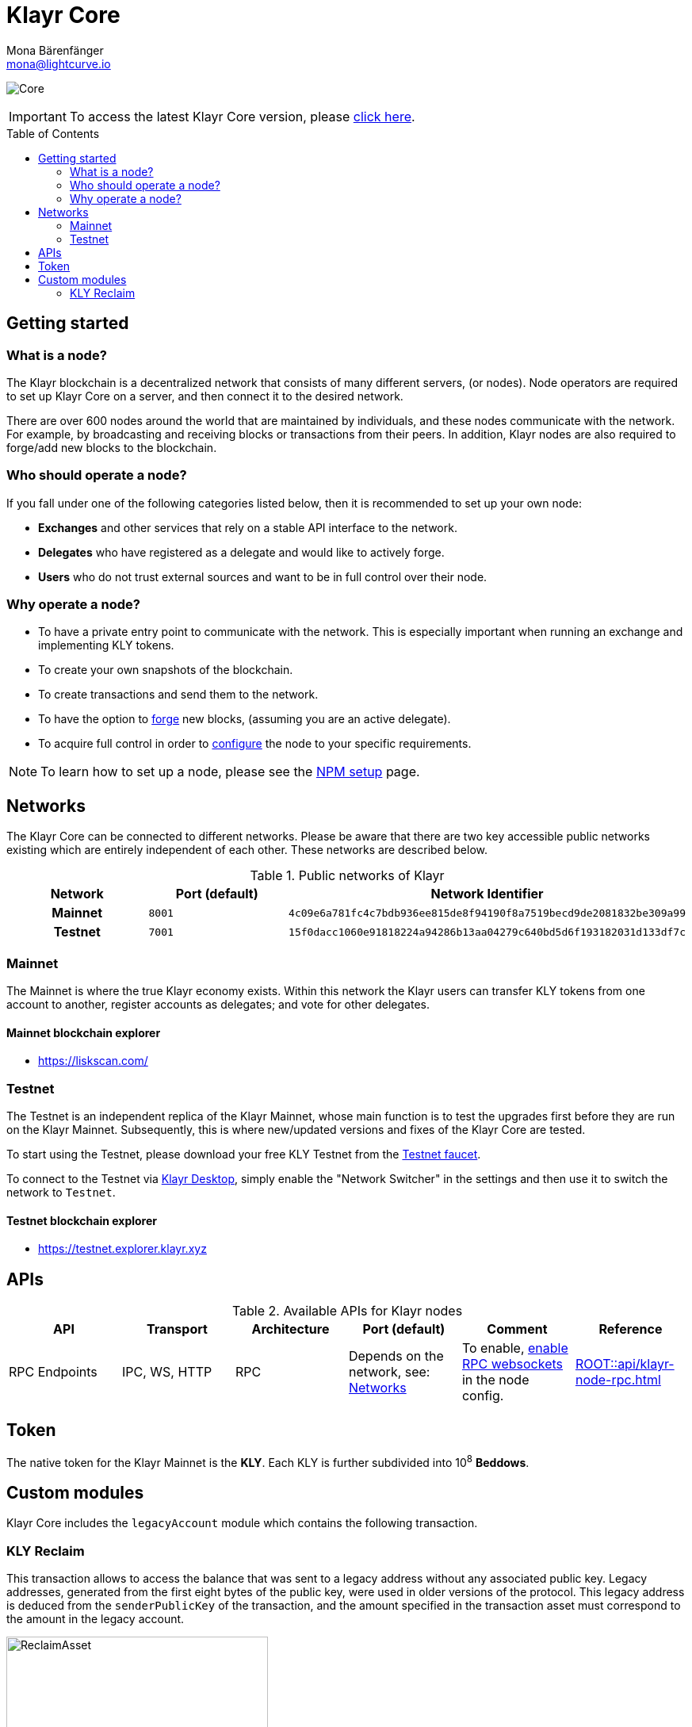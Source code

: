 = Klayr Core
Mona Bärenfänger <mona@lightcurve.io>
// Settings
:description: References and guides how to setup, update and manage a Klayr Core node.
:toc: preamble
:page-no-previous: true
:docs_general: ROOT::
:docs_sdk: v5@klayr-sdk::
:page-aliases: monitoring.adoc
:imagesdir: ../assets/images
// External URLs
:url_faucet_testnet: https://testnet-faucet.klayr.xyz/
:url_klayr_blog_betanet5: https://klayr.xyz/blog/development/launch-betanet-v5
:url_klayr_desktop: https://klayr.xyz/wallet
:url_nodejs: https://nodejs.org
:url_postgresql: https://www.postgresql.org
:url_redis: https://redis.io
:url_semver: https://semver.org/
:url_swagger: https://swagger.io
:url_explorer: https://liskscan.com/
:url_explorer_testnet: https://testnet.explorer.klayr.xyz
// Project URLs
:url_config: management/configuration.adoc
:url_config_forging: management/forging.adoc
:url_management_accounts: management/account-management.adoc
:url_getting_started: setup/npm.adoc
:url_setup: setup/index.adoc#distributions
:url_setup_binary: setup/application.adoc
:url_setup_npm: setup/npm.adoc
:url_setup_snap: setup/snap.adoc
:url_setup_docker: setup/docker.adoc
:url_setup_source: setup/source.adoc
:url_upgrade_binary: update/application.adoc
:url_upgrade_commander: update/commander.adoc
:url_upgrade_docker: update/docker.adoc
:url_upgrade_source: update/source.adoc
:url_ref_rpc: {docs_general}api/klayr-node-rpc.adoc
:url_configure_rpc: {docs_sdk}/config.adoc#rpc
:url_sdk_plugin_httpapi: {docs_sdk}plugins/http-api-plugin.adoc

image:banner_core.png[Core]

ifeval::[{page-component-version} !== master]

IMPORTANT: To access the latest Klayr Core version, please xref:master@{page-component-name}::{page-relative}[click here].
endif::[]

== Getting started

[[node]]
=== What is a node?

The Klayr blockchain is a decentralized network that consists of many different servers, (or nodes).
Node operators are required to set up Klayr Core on a server, and then connect it to the desired network.

There are over 600 nodes around the world that are maintained by individuals, and these nodes communicate with the network.
For example, by broadcasting and receiving blocks or transactions from their peers.
In addition, Klayr nodes are also required to forge/add new blocks to the blockchain.

=== Who should operate a node?

If you fall under one of the following categories listed below, then it is recommended to set up your own node:

* *Exchanges* and other services that rely on a stable API interface to the network.
* *Delegates* who have registered as a delegate and would like to actively forge.
* *Users* who do not trust external sources and want to be in full control over their node.

=== Why operate a node?

- To have a private entry point to communicate with the network.
This is especially important when running an exchange and implementing KLY tokens.
- To create your own snapshots of the blockchain.
- To create transactions and send them to the network.
- To have the option to xref:{url_config_forging}[forge] new blocks, (assuming you are an active delegate).
- To acquire full control in order to xref:{url_config}[configure] the node to your specific requirements.

NOTE: To learn how to set up a node, please see the xref:{url_getting_started}[NPM setup] page.

[[networks]]
== Networks

The Klayr Core can be connected to different networks.
Please be aware that there are two key accessible public networks existing which are entirely independent of each other.
These networks are described below.

.Public networks of Klayr
[cols="1h,1m,1m",options="header"]
|===
| Network | Port (default) | Network Identifier

| Mainnet
| 8001
| 4c09e6a781fc4c7bdb936ee815de8f94190f8a7519becd9de2081832be309a99

| Testnet
| 7001
| 15f0dacc1060e91818224a94286b13aa04279c640bd5d6f193182031d133df7c

|===

=== Mainnet

The Mainnet is where the true Klayr economy exists.
Within this network the Klayr users can transfer KLY tokens from one account to another, register accounts as delegates; and vote for other delegates.

==== Mainnet blockchain explorer

* {url_explorer}[^]

=== Testnet

The Testnet is an independent replica of the Klayr Mainnet, whose main function is to test the upgrades first before they are run on the Klayr Mainnet.
Subsequently, this is where new/updated versions and fixes of the Klayr Core are tested.

To start using the Testnet, please download your free KLY Testnet from the {url_faucet_testnet}[Testnet faucet^].

To connect to the Testnet via {url_klayr_desktop}[Klayr Desktop^], simply enable the "Network Switcher" in the settings and then use it to switch the network to `Testnet`.

==== Testnet blockchain explorer

* {url_explorer_testnet}[^]

== APIs

.Available APIs for Klayr nodes
[cols="1,1,1,1,1,",options="header"]
|===

| API | Transport| Architecture | Port (default) |Comment |Reference

| RPC Endpoints
| IPC, WS, HTTP
| RPC
| Depends on the network, see: <<networks>>
| To enable, xref:{url_configure_rpc}[enable RPC websockets] in the node config.
| xref:{url_ref_rpc}[]

|===

== Token

The native token for the Klayr Mainnet is the *KLY*.
Each KLY is further subdivided into 10^8^ *Beddows*.

== Custom modules

Klayr Core includes the `legacyAccount` module which contains the following transaction.

=== KLY Reclaim

This transaction allows to access the balance that was sent to a legacy address without any associated public key.
Legacy addresses, generated from the first eight bytes of the public key, were used in older versions of the protocol.
This legacy address is deduced from the `senderPublicKey` of the transaction, and the amount specified in the transaction asset must correspond to the amount in the legacy account.

image::ReclaimAsset.png[ReclaimAsset,330,147]
